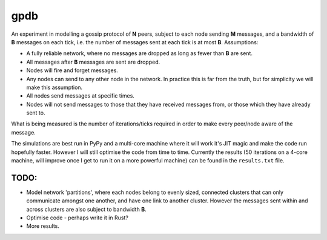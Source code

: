 gpdb
====

An experiment in modelling a gossip protocol of **N** peers, subject
to each node sending **M** messages, and a bandwidth of **B** messages
on each tick, i.e. the number of messages sent at each tick is at most
**B**. Assumptions:

- A fully reliable network, where no messages are dropped as long
  as fewer than **B** are sent.
- All messages after **B** messages are sent are dropped.
- Nodes will fire and forget messages.
- Any nodes can send to any other node in the network. In practice
  this is far from the truth, but for simplicity we will make this
  assumption.
- All nodes send messages at specific times.
- Nodes will not send messages to those that they have received
  messages from, or those which they have already sent to.

What is being measured is the number of iterations/ticks required in
order to make every peer/node aware of the message.

The simulations are best run in PyPy and a multi-core machine where it
will work it's JIT magic and make the code run hopefully faster.
However I will still optimise the code from time to time. Currently
the results (50 iterations on a 4-core machine, will improve once
I get to run it on a more powerful machine) can be found in the
``results.txt`` file.

TODO:
-----

- Model network 'partitions', where each nodes belong to evenly
  sized, connected clusters that can only communicate amongst one
  another, and have one link to another cluster. However the
  messages sent within and across clusters are also subject to
  bandwidth **B**.
- Optimise code - perhaps write it in Rust?
- More results.
